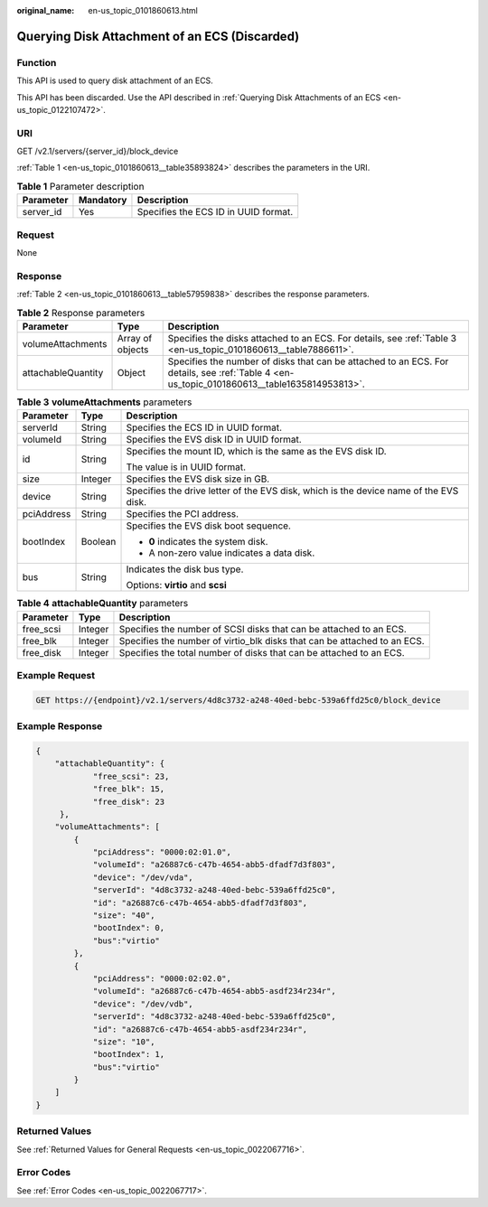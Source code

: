 :original_name: en-us_topic_0101860613.html

.. _en-us_topic_0101860613:

Querying Disk Attachment of an ECS (Discarded)
==============================================

Function
--------

This API is used to query disk attachment of an ECS.

This API has been discarded. Use the API described in :ref:`Querying Disk Attachments of an ECS <en-us_topic_0122107472>`.

URI
---

GET /v2.1/servers/{server_id}/block_device

:ref:`Table 1 <en-us_topic_0101860613__table35893824>` describes the parameters in the URI.

.. _en-us_topic_0101860613__table35893824:

.. table:: **Table 1** Parameter description

   ========= ========= ====================================
   Parameter Mandatory Description
   ========= ========= ====================================
   server_id Yes       Specifies the ECS ID in UUID format.
   ========= ========= ====================================

Request
-------

None

Response
--------

:ref:`Table 2 <en-us_topic_0101860613__table57959838>` describes the response parameters.

.. _en-us_topic_0101860613__table57959838:

.. table:: **Table 2** Response parameters

   +--------------------+------------------+---------------------------------------------------------------------------------------------------------------------------------------------+
   | Parameter          | Type             | Description                                                                                                                                 |
   +====================+==================+=============================================================================================================================================+
   | volumeAttachments  | Array of objects | Specifies the disks attached to an ECS. For details, see :ref:`Table 3 <en-us_topic_0101860613__table7886611>`.                             |
   +--------------------+------------------+---------------------------------------------------------------------------------------------------------------------------------------------+
   | attachableQuantity | Object           | Specifies the number of disks that can be attached to an ECS. For details, see :ref:`Table 4 <en-us_topic_0101860613__table1635814953813>`. |
   +--------------------+------------------+---------------------------------------------------------------------------------------------------------------------------------------------+

.. _en-us_topic_0101860613__table7886611:

.. table:: **Table 3** **volumeAttachments** parameters

   +-----------------------+-----------------------+---------------------------------------------------------------------------------------+
   | Parameter             | Type                  | Description                                                                           |
   +=======================+=======================+=======================================================================================+
   | serverId              | String                | Specifies the ECS ID in UUID format.                                                  |
   +-----------------------+-----------------------+---------------------------------------------------------------------------------------+
   | volumeId              | String                | Specifies the EVS disk ID in UUID format.                                             |
   +-----------------------+-----------------------+---------------------------------------------------------------------------------------+
   | id                    | String                | Specifies the mount ID, which is the same as the EVS disk ID.                         |
   |                       |                       |                                                                                       |
   |                       |                       | The value is in UUID format.                                                          |
   +-----------------------+-----------------------+---------------------------------------------------------------------------------------+
   | size                  | Integer               | Specifies the EVS disk size in GB.                                                    |
   +-----------------------+-----------------------+---------------------------------------------------------------------------------------+
   | device                | String                | Specifies the drive letter of the EVS disk, which is the device name of the EVS disk. |
   +-----------------------+-----------------------+---------------------------------------------------------------------------------------+
   | pciAddress            | String                | Specifies the PCI address.                                                            |
   +-----------------------+-----------------------+---------------------------------------------------------------------------------------+
   | bootIndex             | Boolean               | Specifies the EVS disk boot sequence.                                                 |
   |                       |                       |                                                                                       |
   |                       |                       | -  **0** indicates the system disk.                                                   |
   |                       |                       | -  A non-zero value indicates a data disk.                                            |
   +-----------------------+-----------------------+---------------------------------------------------------------------------------------+
   | bus                   | String                | Indicates the disk bus type.                                                          |
   |                       |                       |                                                                                       |
   |                       |                       | Options: **virtio** and **scsi**                                                      |
   +-----------------------+-----------------------+---------------------------------------------------------------------------------------+

.. _en-us_topic_0101860613__table1635814953813:

.. table:: **Table 4** **attachableQuantity** parameters

   +-----------+---------+--------------------------------------------------------------------------+
   | Parameter | Type    | Description                                                              |
   +===========+=========+==========================================================================+
   | free_scsi | Integer | Specifies the number of SCSI disks that can be attached to an ECS.       |
   +-----------+---------+--------------------------------------------------------------------------+
   | free_blk  | Integer | Specifies the number of virtio_blk disks that can be attached to an ECS. |
   +-----------+---------+--------------------------------------------------------------------------+
   | free_disk | Integer | Specifies the total number of disks that can be attached to an ECS.      |
   +-----------+---------+--------------------------------------------------------------------------+

Example Request
---------------

.. code-block:: text

   GET https://{endpoint}/v2.1/servers/4d8c3732-a248-40ed-bebc-539a6ffd25c0/block_device

Example Response
----------------

.. code-block::

   {
       "attachableQuantity": {
               "free_scsi": 23,
               "free_blk": 15,
               "free_disk": 23
        },
       "volumeAttachments": [
           {
               "pciAddress": "0000:02:01.0",
               "volumeId": "a26887c6-c47b-4654-abb5-dfadf7d3f803",
               "device": "/dev/vda",
               "serverId": "4d8c3732-a248-40ed-bebc-539a6ffd25c0",
               "id": "a26887c6-c47b-4654-abb5-dfadf7d3f803",
               "size": "40",
               "bootIndex": 0,
               "bus":"virtio"
           },
           {
               "pciAddress": "0000:02:02.0",
               "volumeId": "a26887c6-c47b-4654-abb5-asdf234r234r",
               "device": "/dev/vdb",
               "serverId": "4d8c3732-a248-40ed-bebc-539a6ffd25c0",
               "id": "a26887c6-c47b-4654-abb5-asdf234r234r",
               "size": "10",
               "bootIndex": 1,
               "bus":"virtio"
           }
       ]
   }

Returned Values
---------------

See :ref:`Returned Values for General Requests <en-us_topic_0022067716>`.

Error Codes
-----------

See :ref:`Error Codes <en-us_topic_0022067717>`.
